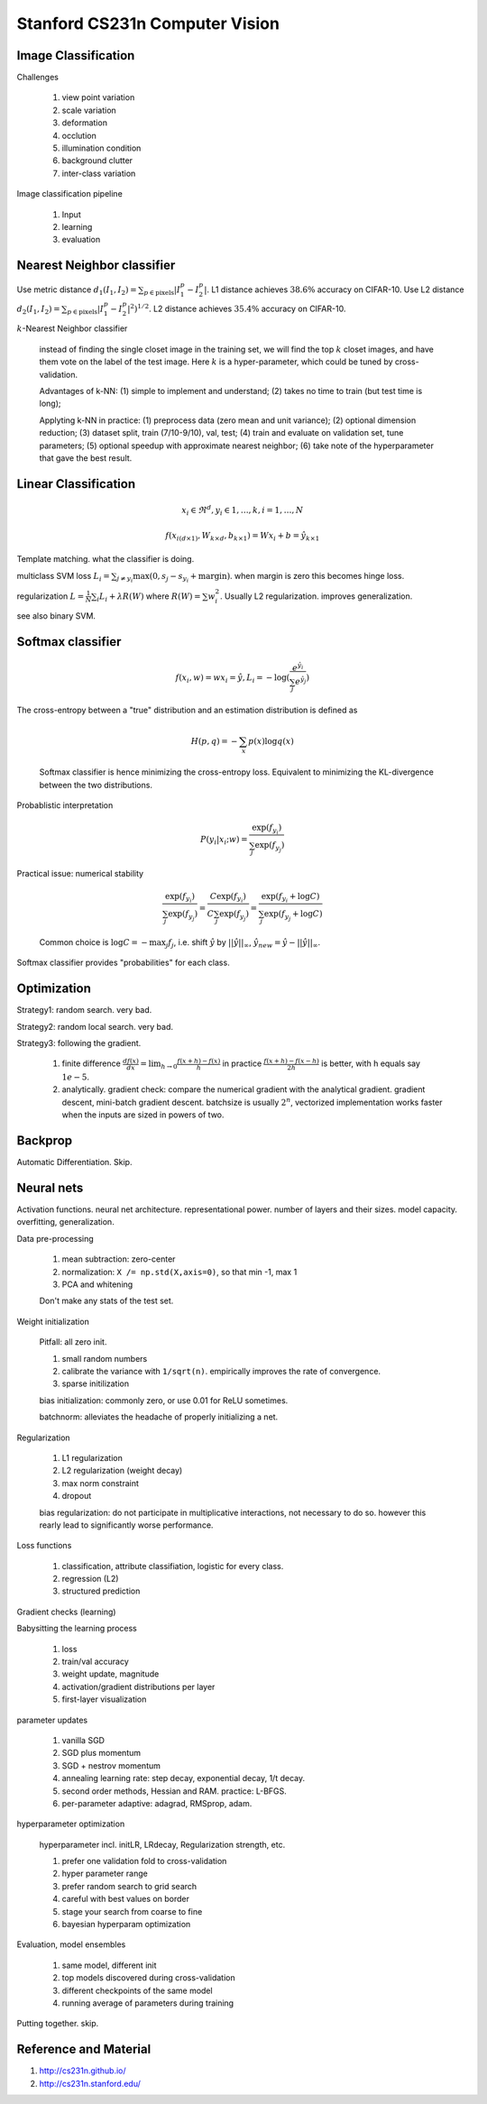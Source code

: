 Stanford CS231n Computer Vision
===============================

Image Classification
--------------------

Challenges

  (1) view point variation
  (2) scale variation
  (3) deformation
  (4) occlution
  (5) illumination condition
  (6) background clutter
  (7) inter-class variation

Image classification pipeline

  (1) Input
  (2) learning
  (3) evaluation

Nearest Neighbor classifier
---------------------------

Use metric distance :math:`d_1(I_1,I_2) = \sum_{p\in\text{pixels}} |I_1^p-I_2^p|`.
L1 distance achieves :math:`38.6\%` accuracy on CIFAR-10.
Use L2 distance :math:`d_2(I_1,I_2) = \sum_{p\in\text{pixels}} |I_1^p-I_2^p|^2)^{1/2}`.
L2 distance achieves :math:`35.4\%` accuracy on CIFAR-10.

:math:`k`-Nearest Neighbor classifier

  instead of finding the single closet image in the training set, we will find
  the top :math:`k` closet images, and have them vote on the label of the test
  image. Here :math:`k` is a hyper-parameter, which could be tuned by
  cross-validation.

  Advantages of k-NN: (1) simple to implement and understand; (2) takes no
  time to train (but test time is long);

  Applyting k-NN in practice: (1) preprocess data (zero mean and unit variance);
  (2) optional dimension reduction; (3) dataset split, train (7/10-9/10), val,
  test; (4) train and evaluate on validation set, tune parameters; (5) optional
  speedup with approximate nearest neighbor; (6) take note of the hyperparameter
  that gave the best result.

Linear Classification
---------------------

.. math:: x_i \in \Re^d, y_i \in 1,\ldots,k, i = 1,\ldots, N

.. math:: f(x_{i(d\times 1)}, W_{k\times d}, b_{k\times 1}) = Wx_i + b = \hat{y}_{k\times 1}

Template matching. what the classifier is doing.

multiclass SVM loss :math:`L_i = \sum_{j\neq y_i} \max(0, s_j-s_{y_i} + \text{margin})`.
when margin is zero this becomes hinge loss.

regularization :math:`L = \frac{1}{N} \sum_i L_i + \lambda R(W)` where
:math:`R(W) = \sum w_i^2`. Usually L2 regularization. improves generalization.

see also binary SVM.

Softmax classifier
------------------

.. math:: f(x_i,w) = wx_i = \hat{y}, L_i = -\log(\frac{e^{\hat{y}_i}}{\sum_j e^{\hat{y}_j}})

The cross-entropy between a "true" distribution and an estimation distribution
is defined as

  .. math:: H(p,q) = -\sum_x p(x) \log q(x)

  Softmax classifier is hence minimizing the cross-entropy loss. Equivalent to
  minimizing the KL-divergence between the two distributions.

Probablistic interpretation

  .. math:: P(y_i|x_i;w) = \frac{\exp(f_{y_i})}{\sum_j \exp(f_{y_j})}

Practical issue: numerical stability

  .. math:: \frac{\exp(f_{y_i})}{\sum_j \exp(f_{y_j})} = \frac{C\exp(f_{y_i})}{C\sum_j \exp(f_{y_j})} = \frac{\exp(f_{y_i}+\log C)}{\sum_j \exp(f_{y_j}+\log C)}

  Common choice is :math:`\log C = -\max_j f_j`, i.e. shift :math:`\hat{y}`
  by :math:`||\hat{y}||_\infty`, :math:`\hat{y}_{new} = \hat{y} - ||\hat{y}||_\infty`.

Softmax classifier provides "probabilities" for each class.

Optimization
------------

Strategy1: random search. very bad.

Strategy2: random local search. very bad.

Strategy3: following the gradient.

  (1) finite difference :math:`\frac{df(x)}{dx} = \lim_{h\rightarrow 0} \frac{f(x+h) - f(x)}{h}`
      in practice :math:`\frac{f(x+h) - f(x-h)}{2h}` is better, with h equals say :math:`1e-5`.

  (2) analytically. gradient check: compare the numerical gradient with the analytical gradient.
      gradient descent, mini-batch gradient descent. batchsize is usually
      :math:`2^n`, vectorized implementation works faster when the inputs are
      sized in powers of two.

Backprop
--------

Automatic Differentiation. Skip.

Neural nets
-----------

Activation functions. neural net architecture. representational power.
number of layers and their sizes. model capacity. overfitting, generalization.

Data pre-processing

  (1) mean subtraction: zero-center
  (2) normalization: ``X /= np.std(X,axis=0)``, so that min -1, max 1
  (3) PCA and whitening
  
  Don't make any stats of the test set.

Weight initialization

  Pitfall: all zero init.

  (1) small random numbers
  (2) calibrate the variance with ``1/sqrt(n)``. empirically improves the
      rate of convergence.
  (3) sparse initilization

  bias initialization: commonly zero, or use 0.01 for ReLU sometimes.

  batchnorm: alleviates the headache of properly initializing a net.

Regularization

  (1) L1 regularization
  (2) L2 regularization (weight decay)
  (3) max norm constraint
  (4) dropout

  bias regularization: do not participate in multiplicative interactions,
  not necessary to do so. however this rearly lead to significantly worse
  performance.

Loss functions

  (1) classification, attribute classifiation, logistic for every class.
  (2) regression (L2)
  (3) structured prediction

Gradient checks (learning)

Babysitting the learning process

  (1) loss
  (2) train/val accuracy
  (3) weight update, magnitude
  (4) activation/gradient distributions per layer
  (5) first-layer visualization

parameter updates

  (1) vanilla SGD
  (2) SGD plus momentum
  (3) SGD + nestrov momentum
  (4) annealing learning rate: step decay, exponential decay, 1/t decay.
  (5) second order methods, Hessian and RAM. practice: L-BFGS.
  (6) per-parameter adaptive: adagrad, RMSprop, adam.

hyperparameter optimization

  hyperparameter incl. initLR, LRdecay, Regularization strength, etc.

  (1) prefer one validation fold to cross-validation
  (2) hyper parameter range
  (3) prefer random search to grid search
  (4) careful with best values on border
  (5) stage your search from coarse to fine
  (6) bayesian hyperparam optimization

Evaluation, model ensembles

  (1) same model, different init
  (2) top models discovered during cross-validation
  (3) different checkpoints of the same model
  (4) running average of parameters during training

Putting together. skip.

Reference and Material
----------------------

1. http://cs231n.github.io/
2. http://cs231n.stanford.edu/
